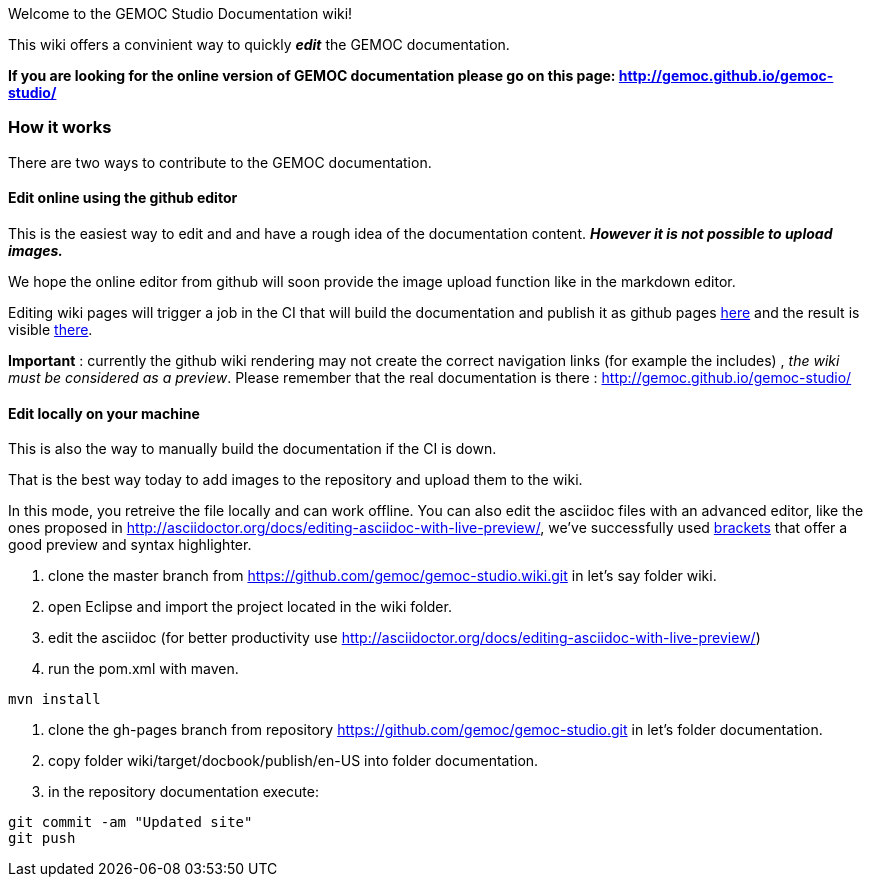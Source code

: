 
Welcome to the GEMOC Studio Documentation wiki! 

This wiki offers a convinient way to quickly *_edit_* the GEMOC documentation.

*If you are looking for the online version of GEMOC documentation please go on this page: http://gemoc.github.io/gemoc-studio/[http://gemoc.github.io/gemoc-studio/]*

=== How it works
There are two ways to contribute to the GEMOC documentation.

==== Edit online using the github editor
This is the easiest way to edit and and have a rough idea of the documentation content.
*_However it is not possible to upload images._*

We hope the online editor from github will soon provide the image upload function like in the markdown editor.

Editing wiki pages will trigger a job in the CI that will build the documentation and publish it as github pages link:https://github.com/gemoc/gemoc-studio/tree/gh-pages[here] and the result is visible link:http://gemoc.github.io/gemoc-studio/[there].

*Important* : currently the github wiki rendering may not create the correct navigation links (for example the includes) , _the wiki must be considered as a preview_. Please remember that the real documentation is there :
http://gemoc.github.io/gemoc-studio/

==== Edit locally on your machine
This is also the way to manually build the documentation if the CI is down.

That is the best way today to add images to the repository and upload them to the wiki.

In this mode, you retreive the file locally and can work offline. You can also edit the asciidoc files with an advanced editor, like the ones proposed in http://asciidoctor.org/docs/editing-asciidoc-with-live-preview/, we've successfully used http://brackets.io/[brackets] that offer a good preview and syntax highlighter.

1. clone the master branch from https://github.com/gemoc/gemoc-studio.wiki.git in let's say folder wiki.
2. open Eclipse and import the project located in the wiki folder.
3. edit the asciidoc (for better productivity use http://asciidoctor.org/docs/editing-asciidoc-with-live-preview/)
4. run the pom.xml with maven.
----
mvn install
----
4. clone the gh-pages branch from repository https://github.com/gemoc/gemoc-studio.git in let's folder documentation.
5. copy folder wiki/target/docbook/publish/en-US into folder documentation.
6. in the repository documentation execute:
----
git commit -am "Updated site"
git push
----
